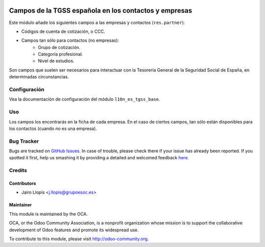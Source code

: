 .. image:: https://img.shields.io/badge/licence-AGPL--3-blue.svg
   :target: http://www.gnu.org/licenses/agpl-3.0-standalone.html
   :alt: License: AGPL-3

======================================================
Campos de la TGSS española en los contactos y empresas
======================================================

Este módulo añade los siguientes campos a las empresas y contactos
(``res.partner``):

* Códigos de cuenta de cotización, o CCC.
* Campos tan sólo para contactos (no empresas):
    * Grupo de cotización.
    * Categoría profesional.
    * Nivel de estudios.

Son campos que suelen ser necesarios para interactuar con la Tesorería General
de la Seguridad Social de España, en determinadas circunstancias.

Configuración
=============

Vea la documentación de configuración del módulo ``l10n_es_tgss_base``.

Uso
===

Los campos los encontrarás en la ficha de cada empresa. En el caso de ciertos
campos, tan sólo están disponibles para los contactos (cuando *no* es una
empresa).

.. image:: https://odoo-community.org/website/image/ir.attachment/5784_f2813bd/datas
   :alt: Try me on Runbot
   :target: https://runbot.odoo-community.org/runbot/189/8.0

Bug Tracker
===========

Bugs are tracked on `GitHub Issues <https://github.com/OCA/
l10n-spain/issues>`_. In case of trouble, please check there if your issue has
already been reported. If you spotted it first, help us smashing it by
providing a detailed and welcomed feedback `here <https://github.com/OCA/
l10n-spain/issues/new?body=module:%20 l10n_es_tgss_partner%0Aversion:%20
8.0.1.0.0%0A%0A**Steps%20to%20reproduce**%0A-%20...%0A%0A**Current%20behavior**%0A%0A**Expected%20behavior**>`_.


Credits
=======

Contributors
------------

* Jairo Llopis <j.llopis@grupoesoc.es>

Maintainer
----------

.. image:: https://odoo-community.org/logo.png
   :alt: Odoo Community Association
   :target: https://odoo-community.org

This module is maintained by the OCA.

OCA, or the Odoo Community Association, is a nonprofit organization whose
mission is to support the collaborative development of Odoo features and
promote its widespread use.

To contribute to this module, please visit http://odoo-community.org.
